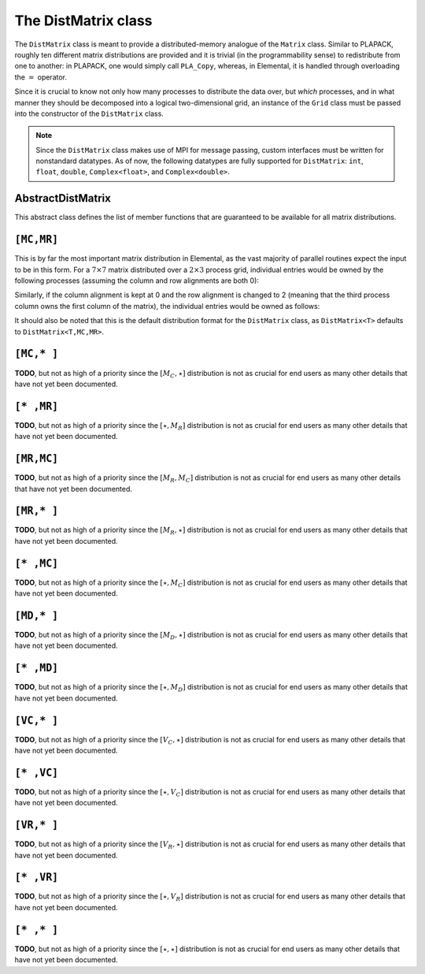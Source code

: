 The DistMatrix class
====================
The ``DistMatrix`` class is meant to provide a distributed-memory analogue of 
the ``Matrix`` class. Similar to PLAPACK, roughly ten different matrix 
distributions are provided and it is trivial (in the programmability sense) to 
redistribute from one to another: in PLAPACK, one would simply call 
``PLA_Copy``, whereas, in Elemental, it is handled through overloading the 
:math:`=` operator.

Since it is crucial to know not only how many 
processes to distribute the data over, but *which* processes, and in what 
manner they should be decomposed into a logical two-dimensional grid, an 
instance of the ``Grid`` class must be passed into the constructor of 
the ``DistMatrix`` class.

.. note:: 
   
   Since the ``DistMatrix`` class makes use of MPI for message passing, 
   custom interfaces must be written for nonstandard datatypes. As of now, 
   the following datatypes are fully supported for ``DistMatrix``:
   ``int``, ``float``, ``double``, ``Complex<float>``, and
   ``Complex<double>``.

AbstractDistMatrix
------------------

This abstract class defines the list of member functions that are guaranteed 
to be available for all matrix distributions.

.. cpp:class:: AbstractDistMatrix<T>

   .. rubric:: Basic information

   .. cpp:function:: int Height() const

      Return the height of the matrix.

   .. cpp:function:: int Width() const

      Return the width of the matrix.

   .. cpp:function:: int LocalHeight() const

      Return the local height of the matrix.

   .. cpp:function:: int LocalWidth() const

      Return the local width of the matrix.

   .. cpp:function:: int LocalLDim() const

      Return the local leading dimension of the matrix.

   .. cpp:function:: size_t AllocatedMemory() const

      Return the number of entries of type ``T`` that we have locally allocated
      space for.

   .. cpp:function:: const elem::Grid& Grid() const

      Return the grid that this distributed matrix is distributed over.

   .. cpp:function:: T* LocalBuffer( int iLocal=0, int jLocal=0 )

      Return a pointer to the portion of the local buffer that stores entry 
      ``(iLocal,jLocal)``.

   .. cpp:function:: const T* LockedLocalBuffer( int iLocal=0, int jLocal=0 ) const

      Return a pointer to the portion of the local buffer that stores entry
      ``(iLocal,jLocal)``, but do not allow for the data to be modified through
      the returned pointer.

   .. cpp:function:: Matrix<T>& LocalMatrix()

      Return a reference to the local matrix.

   .. cpp:function:: const Matrix<T>& LockedLocalMatrix() const

      Return an unmodifiable reference to the local matrix.

   .. rubric:: I/O

   .. cpp:function:: void Print( const std::string msg="" ) const

      Print the distributed matrix to standard output (``std::cout``).

   .. cpp:function:: void Print( std::ostream& os, const std::string msg="" ) const

      Print the distributed matrix to the output stream ``os``.

   .. cpp:function:: void Write( const std::string filename, const std::string msg="" ) const

      Print the distributed matrix to the file named ``filename``.

   .. rubric:: Distribution details

   .. cpp:function:: void FreeAlignments()

      Free all alignment constaints.

   .. cpp:function:: bool ConstrainedColAlignment() const

      Return whether or not the column alignment is constrained.

   .. cpp:function:: bool ConstrainedRowAlignment() const

      Return whether or not the row alignment is constrained.

   .. cpp:function:: int ColAlignment() const

      Return the alignment of the columns of the matrix.

   .. cpp:function:: int RowAlignment() const

      Return the alignment of the rows of the matrix.

   .. cpp:function:: int ColShift() const

      Return the first global row that our process owns.

   .. cpp:function:: int RowShift() const

      Return the first global column that our process owns.

   .. cpp:function:: int ColStride() const

      Return the number of rows between locally owned entries.

   .. cpp:function:: int RowStride() const

      Return the number of columns between locally owned entries.

   .. rubric:: Entry manipulation

   .. cpp:function:: T Get( int i, int j ) const

      Return the ``(i,j)`` entry of the global matrix. This operation is 
      collective.

   .. cpp:function:: void Set( int i, int j, T alpha )

      Set the ``(i,j)`` entry of the global matrix to :math:`\alpha`. This 
      operation is collective.

   .. cpp:function:: void Update( int i, int j, T alpha )

      Add :math:`\alpha` to the ``(i,j)`` entry of the global matrix. This 
      operation is collective.

   .. cpp:function:: T GetLocalEntry( int iLocal, int jLocal ) const

      Return the ``(iLocal,jLocal)`` entry of our local matrix.

   .. cpp:function:: void SetLocalEntry( int iLocal, int jLocal, T alpha )

      Set the ``(iLocal,jLocal)`` entry of our local matrix to :math:`\alpha`.

   .. cpp:function:: void UpdateLocalEntry( int iLoca, int jLocal, T alpha )

      Add :math:`\alpha` to the ``(iLocal,jLocal)`` entry of our local matrix.

   .. note::

      The remainder of this group is only valid for complex datatypes.

   .. cpp:function:: typename RealBase<T>::type GetReal( int i, int j ) const

      Return the real part of the ``(i,j)`` entry of the global matrix. This
      operation is collective.

   .. cpp:function:: typename RealBase<T>::type GetImag( int i, int j ) const

      Return the imaginary part of the ``(i,j)`` entry of the global matrix. 
      This operation is collective.

   .. cpp:function:: void SetReal( int i, int j, typename RealBase<T>::type alpha )

      Set the real part of the ``(i,j)`` entry of the global matrix to 
      :math:`\alpha`.

   .. cpp:function:: void SetImag( int i, int j, typename RealBase<T>::type alpha )

      Set the imaginary part of the ``(i,j)`` entry of the global matrix to 
      :math:`\alpha`.

   .. cpp:function:: void UpdateReal( int i, int j, typename RealBase<T>::type alpha )

      Add :math:`\alpha` to the real part of the ``(i,j)`` entry of the global 
      matrix.

   .. cpp:function:: void UpdateImag( int i, int j, typename RealBase<T>::type alpha )

      Add :math:`\alpha` to the imaginary part of the ``(i,j)`` entry of the 
      global matrix.

   .. cpp:function:: typename RealBase<T>::type GetRealLocalEntry( int iLocal, int jLocal ) const

      Return the real part of the ``(iLocal,jLocal)`` entry of our local matrix.

   .. cpp:function:: typename RealBase<T>::type GetImagLocalEntry( int iLocal, int jLocal ) const

      Return the imaginary part of the ``(iLocal,jLocal)`` entry of our local 
      matrix.

   .. cpp:function:: void SetRealLocalEntry( int iLocal, int jLocal, typename RealBase<T>::type alpha )

      Set the real part of the ``(iLocal,jLocal)`` entry of our local matrix.

   .. cpp:function:: void SetImagLocalEntry( int iLocal, int jLocal, typename RealBase<T>::type alpha )

      Set the imaginary part of the ``(iLocal,jLocal)`` entry of our local 
      matrix.

   .. cpp:function:: void UpdateRealLocalEntry( int iLocal, int jLocal, typename RealBase<T>::type alpha )

      Add :math:`\alpha` to the real part of the ``(iLocal,jLocal)`` entry of 
      our local matrix.

   .. cpp:function:: void UpdateImagLocalEntry( int iLocal, int jLocal, typename RealBase<T>::type alpha )

      Add :math:`\alpha` to the imaginary part of the ``(iLocal,jLocal)`` entry 
      of our local matrix.

   .. rubric:: Viewing

   .. cpp:function:: bool Viewing() const

      Return whether or not this ``DistMatrix`` is viewing another.

   .. cpp:function:: bool LockedView() const

      Return whether or not this ``DistMatrix`` is viewing another in a manner
      that does not allow for modifying the viewed data.

   .. rubric:: Utilities

   .. cpp:function:: void Empty()

      Resize the distributed matrix so that it is :math:`0 \times 0` and free 
      all allocated storage.

   .. cpp:function:: void MakeTrapezoidal( Side side, Shape shape, int offset=0 )

      Explicitly introduce zeroes into the distributed matrix such that it is 
      trapezoidal with respect to the left or right diagonal (as chosen by the 
      ``side`` parameter). Whether or not the matrix is lower or upper 
      trapezoidal is determined by the ``shape`` parameter, and the diagonal 
      offset is chosen by the ``offset`` parameter (:math:`0` denotes the main 
      diagonal, :math:`-1` denotes the subdiagonal, and :math:`+1` denotes the 
      superdiagonal).

   .. cpp:function:: void ScaleTrapezoid( T alpha, Side side, Shape shape, int offset=0 )

      Scale the portion of the matrix determined by the above discussion by the 
      scalar :math:`\alpha`.

   .. cpp:function:: void ResizeTo( int height, int width )

      Reconfigure the matrix so that it is `height` :math:`\times` `width`.

   .. cpp:function:: void SetGrid( const elem::Grid& grid )

      Clear the distributed matrix's contents and reconfigure for the new 
      process grid.

   .. cpp:function:: void SetToIdentity()

      Set the entire matrix to zero and then introduce ones onto the main 
      diagonal.

   .. cpp:function:: void SetToRandom()

      Independently draw each entry of the matrix from the uniform distribution
      over the unit ball.

   .. cpp:function:: void SetToRandomHermitian()

      Same as above, but the diagonal is forced to be real-valued
      (the rest of the symmetry is implicit).

   .. cpp:function:: void SetToRandomHPD()

      Same as above, but a sufficiently large constant is added to every 
      diagonal entry in order to ensure that the matrix is positive-definite.

   .. cpp:function:: void SetToZero()

      Set all entries of the distributed matrix to zero.

``[MC,MR]``
-----------

This is by far the most important matrix distribution in Elemental, as the vast
majority of parallel routines expect the input to be in this form. For a
:math:`7 \times 7` matrix distributed over a :math:`2 \times 3` process grid,
individual entries would be owned by the following processes (assuming the 
column and row alignments are both 0):

.. math::
   :nowrap:

   \[
   \left(\begin{array}{cccccccccc}
     0 & 2 & 4 & 0 & 2 & 4 & 0 \\
     1 & 3 & 5 & 1 & 3 & 5 & 1 \\ 
     0 & 2 & 4 & 0 & 2 & 4 & 0 \\
     1 & 3 & 5 & 1 & 3 & 5 & 1 \\ 
     0 & 2 & 4 & 0 & 2 & 4 & 0 \\
     1 & 3 & 5 & 1 & 3 & 5 & 1 \\ 
     0 & 2 & 4 & 0 & 2 & 4 & 0  
   \end{array}\right)
   \]

Similarly, if the column alignment is kept at 0 and the row alignment is changed
to 2 (meaning that the third process column owns the first column of the 
matrix), the individual entries would be owned as follows:

.. math::
   :nowrap:

   \[
   \left(\begin{array}{cccccccccc}
     4 & 0 & 2 & 4 & 0 & 2 & 4 \\
     5 & 1 & 3 & 5 & 1 & 3 & 5 \\ 
     4 & 0 & 2 & 4 & 0 & 2 & 4 \\
     5 & 1 & 3 & 5 & 1 & 3 & 5 \\ 
     4 & 0 & 2 & 4 & 0 & 2 & 4 \\
     5 & 1 & 3 & 5 & 1 & 3 & 5 \\ 
     4 & 0 & 2 & 4 & 0 & 2 & 4 
   \end{array}\right)
   \]

It should also be noted that this is the default distribution format for the 
``DistMatrix`` class, as ``DistMatrix<T>`` defaults to ``DistMatrix<T,MC,MR>``.

.. cpp:class:: DistMatrix<T,MC,MR>

   .. rubric:: Constructors

   .. cpp:function:: DistMatrix( const elem::Grid& grid=DefaultGrid() )
      
      Create a :math:`0 \times 0` distributed matrix over the specified grid.

   .. cpp:function:: DistMatrix( int height, int width, const elem::Grid& grid=DefaultGrid() )

      Create a ``height`` :math:`\times` ``width`` distributed matrix over the
      specified grid.

   .. cpp:function:: DistMatrix( int height, int width, bool constrainedColAlignment, bool constrainedRowAlignment, int colAlignment, int rowAlignment, const elem::Grid& grid )

      Create a ``height`` :math:`\times` ``width`` distributed matrix 
      distributed over the specified process grid, but with the top-left entry
      owned by the ``colAlignment`` process row and the ``rowAlignment`` 
      process column. Each of these alignments may be *constrained* to remain
      constant when redistributing data into this ``DistMatrix``.

   .. cpp:function:: DistMatrix( int height, int width, bool constrainedColAlignment, bool constrainedRowAlignment, int colAlignment, int rowAlignment, int ldim, const elem::Grid& grid )

      Same as above, but the local leading dimension is also specified.

   .. cpp:function:: DistMatrix( int height, int width, int colAlignment, int rowAlignment, const T* buffer, int ldim, const elem::Grid& grid )

      View a constant distributed matrix's buffer; the buffer must correspond 
      to the local portion of an elemental distributed matrix with the 
      specified row and column alignments and leading dimension, ``ldim``.

   .. cpp:function:: DistMatrix( int height, int width, int colAlignment, int rowAlignment, T* buffer, int ldim, const elem::Grid& grid )

      Same as above, but the contents of the matrix are modifiable.

   .. cpp:function:: DistMatrix( const DistMatrix<T,U,V>& A )

      Build a copy of the distributed matrix ``A``, but force it to be in the
      ``[MC,MR]`` distribution.

   .. rubric:: Redistribution

   .. cpp:function:: const DistMatrix<T,MC,MR>& operator=( const DistMatrix<T,MC,MR>& A )

      If this matrix can be properly aligned with ``A``, then perform a local
      copy, otherwise perform an ``mpi::SendRecv`` permutation first.

   .. cpp:function:: const DistMatrix<T,MC,MR>& operator=( const DistMatrix<T,MC,STAR>& A )

      Perform a local (filtered) copy to form an ``[MC,MR ]`` distribution and 
      then, if necessary, fix the alignment of the ``MC`` distribution via an 
      ``mpi::SendRecv`` within process columns.

   .. cpp:function:: const DistMatrix<T,MC,MR>& operator=( const DistMatrix<T,STAR,MR>& A )
       
      Perform a local (filtered) copy to form an ``[MC,MR ]`` distribution and 
      then, if necessary, fix the alignment of the ``MR`` distribution via an 
      ``mpi::SendRecv`` within process rows.

   .. cpp:function:: const DistMatrix<T,MC,MR>& operator=( const DistMatrix<T,MD,STAR>& A )

      Since the ``[MD,STAR]`` distribution is defined such that its columns are
      distributed like a diagonal of an ``[MC,MR]`` distributed matrix, this 
      operation is not very common. 

      .. note::
         This redistribution routine is not yet implemented.

   .. cpp:function:: const DistMatrix<T,MC,MR>& operator=( const DistMatrix<T,STAR,MD>& A )

      .. note::
         This redistribution routine is not yet implemented.

   .. cpp:function:: const DistMatrix<T,MC,MR>& operator=( const DistMatrix<T,MR,MC>& A )

      This routine serves to transpose the distribution of ``A[MR,MC]`` into 
      the standard matrix distribution, ``A[MC,MR]``. This redistribution is 
      implemented with four different approaches: one for matrices that are 
      taller than they are wide, one for matrices that are wider than they are 
      tall, one for column vectors, and one for row vectors.

   .. cpp:function:: const DistMatrix<T,MC,MR>& operator=( const DistMatrix<T,MR,STAR>& A )

      This is similar to the above routine, but with each row of ``A`` being 
      undistributed, and only one approach is needed: 
      :math:`A[M_C,M_R] \leftarrow A[V_C,\star] \leftarrow A[V_R,\star] \leftarrow A[M_R,\star]`.

   .. cpp:function:: const DistMatrix<T,MC,MR>& operator=( const DistMatrix<T,STAR,MC>& A )

      This routine is dual to the :math:`A[M_C,M_R] \leftarrow A[M_R,\star]` 
      redistribution and is accomplished through the sequence: 
      :math:`A[M_C,M_R] \leftarrow A[\star,V_R] \leftarrow A[\star,V_C] \leftarrow A[\star,M_C]`.

   .. cpp:function:: const DistMatrix<T,MC,MR>& operator=( const DistMatrix<T,VC,STAR>& A )

      Perform an ``mpi::AllToAll`` within process rows in order to redistribute
      to the ``[MC,MR]`` distribution (an ``mpi::SendRecv`` within process 
      columns may be required for alignment).

   .. cpp:function:: const DistMatrix<T,MC,MR>& operator=( const DistMatrix<T,STAR,VC>& A )

      Accomplished through the sequence 
      :math:`A[M_C,M_R] \leftarrow A[\star,V_R] \leftarrow A[\star,V_C]`.

   .. cpp:function:: const DistMatrix<T,MC,MR>& operator=( const DistMatrix<T,VR,STAR>& A )

      Accomplished through the sequence
      :math:`A[M_C,M_R] \leftarrow A[V_C,\star] \leftarrow A[V_R,\star]`.

   .. cpp:function:: const DistMatrix<T,MC,MR>& operator=( const DistMatrix<T,STAR,VR>& A )

      Perform an ``mpi::AllToAll`` within process columns in order to 
      redistribute to the ``[MC,MR]`` distribution (an ``mpi::SendRecv`` within
      process rows may be required for alignment).

   .. cpp:function:: const DistMatrix<T,MC,MR>& operator=( const DistMatrix<T,STAR,STAR>& A )

      Perform an ``mpi::AllGather`` over the entire grid in order to give every
      process a full copy of ``A``.

   .. rubric:: Diagonal manipulation

   .. cpp:function:: void GetDiagonal( DistMatrix<T,MD,STAR>& d, int offset=0 ) const

      The :math:`[M_D,\star]` distribution is defined such that its columns 
      are distributed like diagonals of the standard matrix distribution, 
      `[M_C,M_R]`. Thus, ``d`` can be formed locally if the distribution can
      be aligned with that of the ``offset`` diagonal of :math:`A[M_C,M_R]`. 

   .. cpp:function:: void GetDiagonal( DistMatrix<T,STAR,MD>& d, int offset=0 ) const

      This is the same as above, but ``d`` is a row-vector instead of a 
      column-vector.

   .. cpp:function:: void SetDiagonal( const DistMatrix<T,MD,STAR>& d, int offset=0 )

      Same as ``GetDiagonal``, but in reverse.

   .. cpp:function:: void SetDiagonal( const DistMatrix<T,STAR,MD>& d, int offset=0 )

      Same as ``GetDiagonal``, but in reverse.

   .. note:: 

      The following are only valid for complex datatypes and are analogous to
      their general counterparts from above in the obvious manner.

   .. cpp:function:: void GetRealDiagonal( DistMatrix<typename RealBase<T>::type,MD,STAR>& d, int offset=0 ) const

   .. cpp:function:: void GetImagDiagonal( DistMatrix<typename RealBase<T>::type,MD,STAR>& d, int offset=0 ) const

   .. cpp:function:: void GetRealDiagonal( DistMatrix<typename RealBase<T>::type,STAR,MD>& d, int offset=0 ) const

   .. cpp:function:: void GetImagDiagonal( DistMatrix<typename RealBase<T>::type,STAR,MD>& d, int offset=0 ) const

   .. cpp:function:: void SetRealDiagonal( const DistMatrix<typename RealBase<T>::type,MD,STAR>& d, int offset=0 )

   .. cpp:function:: void SetImagDiagonal( const DistMatrix<typename RealBase<T>::type,MD,STAR>& d, int offset=0 )

   .. cpp:function:: void SetRealDiagonal( const DistMatrix<typename RealBase<T>::type,STAR,MD>& d, int offset=0 )

   .. cpp:function:: void SetImagDiagonal( const DistMatrix<typename RealBase<T>::type,STAR,MD>& d, int offset=0 )

   .. rubric:: Alignment

   All of the following clear the distributed matrix's contents and then 
   reconfigure the alignments as described.

   .. cpp:function:: void Align( int colAlignment, int rowAlignment )

      Specify the process row, ``colAlignment``, and process column,
      ``rowAlignment``, which own the top-left entry.

   .. cpp:function:: void AlignCols( int colAlignment )

      Specify the process row which owns the top-left entry.

   .. cpp:function:: void AlignRows( int rowAlignment )

      Specify the process column which owns the top-left entry.

   .. cpp:function:: void AlignWith( const DistMatrix<S,MC,MR>& A )

      Force the alignments to match those of ``A``.

   .. cpp:function:: void AlignWith( const DistMatrix<S,MC,STAR>& A )

      Force the column alignment to match that of ``A``.

   .. cpp:function:: void AlignWith( const DistMatrix<S,STAR,MR>& A )

      Force the row alignment to match that of ``A``.

   .. cpp:function:: void AlignWith( const DistMatrix<S,MR,MC>& A )

      Force the column alignment to match the row alignment of ``A`` (and 
      vice-versa).

   .. cpp:function:: void AlignWith( const DistMatrix<S,MR,STAR>& A )

      Force the row alignment to match the column alignment of ``A``.

   .. cpp:function:: void AlignWith( const DistMatrix<S,STAR,MC>& A )

      Force the column alignment to match the row alignment of ``A``.

   .. cpp:function:: void AlignWith( const DistMatrix<S,VC,STAR>& A )

      Force the column alignment to be equal to that of ``A`` (modulo 
      the number of process rows).

   .. cpp:function:: void AlignWith( const DistMatrix<S,STAR,VC>& A )

      Force the column alignment to equal the row alignment of ``A`` (modulo
      the number of process rows).

   .. cpp:function:: void AlignWith( const DistMatrix<S,VR,STAR>& A )

      Force the row alignment to equal the column alignment of ``A`` (modulo
      the number of process columns).

   .. cpp:function:: void AlignWith( const DistMatrix<S,STAR,VR>& A )

      Force the row alignment to equal the row alignment of ``A`` (modulo
      the number of process columns).

   .. cpp:function:: void AlignColsWith( const DistMatrix<S,MC,MR>& A )

      Force the column alignment to match that of ``A``.

   .. cpp:function:: void AlignColsWith( const DistMatrix<S,MC,STAR>& A )

      Force the column alignment to match that of ``A``.

   .. cpp:function:: void AlignColsWith( const DistMatrix<S,MR,MC>& A )

      Force the column alignment to match the row alignment of ``A``.

   .. cpp:function:: void AlignColsWith( const DistMatrix<S,STAR,MC>& A )

      Force the column alignment to match the row alignment of ``A``.

   .. cpp:function:: void AlignColsWith( const DistMatrix<S,VC,STAR>& A )

      Force the column alignment to match the column alignment of ``A`` 
      (modulo the number of process rows).

   .. cpp:function:: void AlignColsWith( const DistMatrix<S,STAR,VC>& A )

      Force the column alignment to match the row alignment of ``A`` 
      (modulo the number of process rows).

   .. cpp:function:: void AlignRowsWith( const DistMatrix<S,MC,MR>& A )

      Force the row alignment to match that of ``A``.

   .. cpp:function:: void AlignRowsWith( const DistMatrix<S,STAR,MR>& A )

      Force the row alignment to match that of ``A``.

   .. cpp:function:: void AlignRowsWith( const DistMatrix<S,MR,MC>& A )

      Force the row alignment to match the column alignment of ``A``.

   .. cpp:function:: void AlignRowsWith( const DistMatrix<S,MR,STAR>& A )

      Force the row alignment to match the column alignment of ``A``.

   .. cpp:function:: void AlignRowsWith( const DistMatrix<S,VR,STAR>& A )

      Force the row alignment to match the column alignment of ``A`` (modulo
      the number of process columns).

   .. cpp:function:: void AlignRowsWith( const DistMatrix<S,STAR,VR>& A )

      Force the row alignment to match the row alignment of ``A`` (modulo
      the number of process columns).

   .. rubric:: Views

   .. cpp:function:: void View( DistMatrix<T,MC,MR>& A )

      Reconfigure this matrix such that it is essentially a copy of the 
      distributed matrix ``A``, but the local data buffer simply points to 
      the one from ``A``.

   .. cpp:function:: void LockedView( const DistMatrix<T,MC,MR>& A )

      Same as above, but this matrix is "locked", meaning that it cannot 
      change the data from ``A`` that it points to.

   .. cpp:function:: void View( DistMatrix<T,MC,MR>& A, int i, int j, int height, int width )

      View a subset of ``A`` rather than the entire matrix. In particular, 
      reconfigure this matrix to behave like the submatrix defined from the 
      ``[i,i+height)`` rows and ``[j,j+width)`` columns of ``A``.

   .. cpp:function:: void LockedView( const DistMatrix<T,MC,MR>& A, int i, int j, int height, int width )

      Same as above, but this matrix is "locked", meaning that it cannot
      change the data from ``A`` that it points to.

   .. cpp:function:: void View( int height, int width, int colAlignment, int rowAlignment, T* buffer, int ldim, const elem::Grid& grid )

      Reconfigure this distributed matrix around an implicit ``[M_C,M_R]`` 
      distributed matrix of the specified dimensions, alignments, local buffer, 
      local leading dimension, and process grid.

   .. cpp:function:: void LockedView( int height, int width, int colAlignment, int rowAlignment, const T* buffer, int ldim, const elem::Grid& grid )

      Same as above, but the resulting matrix is "locked", meaning that it 
      cannot modify the underlying local data.

   .. note::

      The following functions have strict requirements on the input matrices 
      and must be used with care in ``PureRelease`` and ``HybridRelease`` modes.

   .. cpp:function:: void View1x2( DistMatrix<T,MC,MR>& AL, DistMatrix<T,MC,MR>& AR )

      Recombine two adjacent submatrices to form :math:`[A_L A_R]`. 

   .. cpp:function:: void LockedView1x2( const DistMatrix<T,MC,MR>& AL, const DistMatrix<T,MC,MR>& AR )

      Same as above, but the result is "locked" (the data is not modifiable).

   .. cpp:function:: void View2x1( DistMatrix<T,MC,MR>& AT, DistMatrix<T,MC,MR>& AB )

      Recombine two adjacent submatrices to form :math:`[A_T; A_B]`.

   .. cpp:function:: void LockedView2x1( const DistMatrix<T,MC,MR>& AT, const DistMatrix<T,MC,MR>& AB )

      Same as above, but the result is "locked" (the data is not modifiable).

   .. cpp:function:: void View2x2( DistMatrix<T,MC,MR>& ATL, DistMatrix<T,MC,MR>& ATR, DistMatrix<T,MC,MR>& ABL, DistMatrix<T,MC,MR>& ABR )

      Recombine four adjacent submatrices to form 
      :math:`[A_{TL} A_{TR}; A_{BL} A_{BR}]`.

   .. cpp:function:: void LockedView2x2( const DistMatrix<T,MC,MR>& ATL, const DistMatrix<T,MC,MR>& ATR, const DistMatrix<T,MC,MR>& ABL, const DistMatrix<T,MC,MR>& ABR )

      Same as above, but the result is "locked" (the data is not modifiable).

   .. rubric:: Custom communication routines

   The following routines primarily exist as a means of avoiding the poor 
   memory bandwidth which results from packing or unpacking large amounts of 
   data without a unit stride. PLAPACK noticed this issue and avoided the 
   problem by carefully (conjugate-)transposing matrices in strategic places,
   usually before a gather or after a scatter, and we follow suit.

   .. cpp:function:: void SumScatterFrom( const DistMatrix<T,MC,STAR>& A )

      Simultaneously sum :math:`A[M_C,\star]` within each process row and scatter 
      the entries in each row to form the result in an :math:`[M_C,M_R]` 
      distribution.

   .. cpp:function:: void SumScatterUpdate( T alpha, const DistMatrix<T,MC,STAR>& A )

      Same as above, but add :math:`\alpha` times the result onto the parent
      distributed matrix rather than simply assigning the result to it.

   .. cpp:function:: void SumScatterFrom( const DistMatrix<T,STAR,MR>& A )

      Simultaenously sum :math:`A[\star,M_R]` within each process column and 
      scatter the entries in each column to form the result in an 
      :math:`[M_C,M_R]` distribution.

   .. cpp:function:: void SumScatterUpdate( T alpha, const DistMatrix<T,STAR,MR>& A )

      Same as above, but add :math:`\alpha` times the result onto the parent
      distributed matrix rather than simply assigning the result to it.

   .. cpp:function:: void SumScatterFrom( const DistMatrix<T,STAR,STAR>& A )

      Simultaneously sum :math:`A[\star,\star]` over the entire process grid and 
      scatter the entries in each row and column to form the result in an 
      :math:`[M_C,M_R]` distribution.

   .. cpp:function:: void SumScatterUpdate( T alpha, const DistMatrix<T,STAR,STAR>& A )

      Same as above, but add :math:`\alpha` times the result onto the parent
      distributed matrix rather than simply assigning the result to it.

   .. cpp:function:: void AdjointFrom( const DistMatrix<T,STAR,MC>& A )

      Set the parent matrix equal to the redistributed adjoint of 
      :math:`A[\star,M_C]`; in particular, 
      :math:`(A[\star,M_C])^H = A^H[M_C,\star]`, so perform an 
      :math:`[M_C,M_R] \leftarrow [M_C,\star]` redistribution on the adjoint of
      ``A``, which typically just consists of locally copying (and conjugating) 
      subsets of the data from :math:`A[\star,M_C]`.

   .. cpp:function:: void AdjointFrom( const DistMatrix<T,MR,STAR>& A )

      This routine is the dual of the above routine, and performs an
      :math:`[M_C,M_R] \leftarrow [\star,M_R]` redistribution on the adjoint of 
      ``A``.

   .. cpp:function:: void TransposeFrom( const DistMatrix<T,STAR,MC>& A )

      Same as the corresponding ``AdjointFrom``, but with no conjugation.

   .. cpp:function:: void TransposeFrom( const DistMatrix<T,MR,STAR>& A )

      Same as the corresponding ``AdjointFrom``, but with no conjugation.

``[MC,* ]``
-----------
**TODO**, but not as high of a priority since the :math:`[M_C,\star]` 
distribution is not as crucial for end users as many other details that have 
not yet been documented.

``[* ,MR]``
-----------
**TODO**, but not as high of a priority since the :math:`[\star,M_R]` 
distribution is not as crucial for end users as many other details that have 
not yet been documented.

``[MR,MC]``
-----------
**TODO**, but not as high of a priority since the :math:`[M_R,M_C]` 
distribution is not as crucial for end users as many other details that have 
not yet been documented.

``[MR,* ]``
-----------
**TODO**, but not as high of a priority since the :math:`[M_R,\star]` 
distribution is not as crucial for end users as many other details that have 
not yet been documented.

``[* ,MC]``
-----------
**TODO**, but not as high of a priority since the :math:`[\star,M_C]` 
distribution is not as crucial for end users as many other details that have 
not yet been documented.

``[MD,* ]``
-----------
**TODO**, but not as high of a priority since the :math:`[M_D,\star]` 
distribution is not as crucial for end users as many other details that have 
not yet been documented.

``[* ,MD]``
-----------
**TODO**, but not as high of a priority since the :math:`[\star,M_D]` 
distribution is not as crucial for end users as many other details that have 
not yet been documented.

``[VC,* ]``
-----------
**TODO**, but not as high of a priority since the :math:`[V_C,\star]` 
distribution is not as crucial for end users as many other details that have 
not yet been documented.

``[* ,VC]``
-----------
**TODO**, but not as high of a priority since the :math:`[\star,V_C]` 
distribution is not as crucial for end users as many other details that have 
not yet been documented.

``[VR,* ]``
-----------
**TODO**, but not as high of a priority since the :math:`[V_R,\star]` 
distribution is not as crucial for end users as many other details that have 
not yet been documented.

``[* ,VR]``
-----------
**TODO**, but not as high of a priority since the :math:`[\star,V_R]` 
distribution is not as crucial for end users as many other details that have 
not yet been documented.

``[* ,* ]``
-----------
**TODO**, but not as high of a priority since the :math:`[\star,\star]` 
distribution is not as crucial for end users as many other details that have 
not yet been documented.

